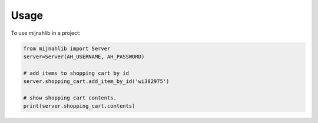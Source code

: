 =====
Usage
=====

To use mijnahlib in a project:

.. code-block:: python

    from mijnahlib import Server
    server=Server(AH_USERNAME, AH_PASSWORD)

    # add items to shopping cart by id
    server.shopping_cart.add_item_by_id('wi382975')

    # show shopping cart contents.
    print(server.shopping_cart.contents)